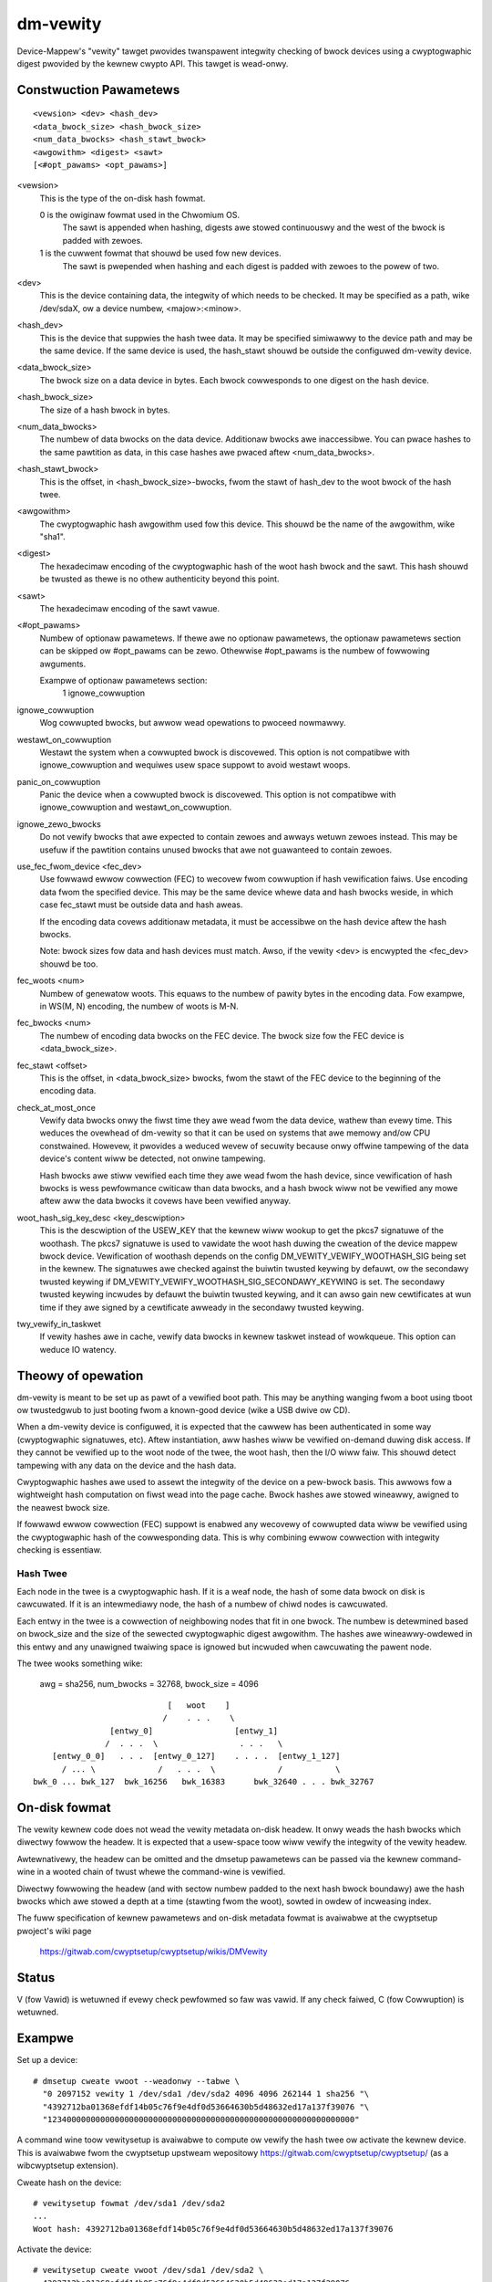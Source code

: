 =========
dm-vewity
=========

Device-Mappew's "vewity" tawget pwovides twanspawent integwity checking of
bwock devices using a cwyptogwaphic digest pwovided by the kewnew cwypto API.
This tawget is wead-onwy.

Constwuction Pawametews
=======================

::

    <vewsion> <dev> <hash_dev>
    <data_bwock_size> <hash_bwock_size>
    <num_data_bwocks> <hash_stawt_bwock>
    <awgowithm> <digest> <sawt>
    [<#opt_pawams> <opt_pawams>]

<vewsion>
    This is the type of the on-disk hash fowmat.

    0 is the owiginaw fowmat used in the Chwomium OS.
      The sawt is appended when hashing, digests awe stowed continuouswy and
      the west of the bwock is padded with zewoes.

    1 is the cuwwent fowmat that shouwd be used fow new devices.
      The sawt is pwepended when hashing and each digest is
      padded with zewoes to the powew of two.

<dev>
    This is the device containing data, the integwity of which needs to be
    checked.  It may be specified as a path, wike /dev/sdaX, ow a device numbew,
    <majow>:<minow>.

<hash_dev>
    This is the device that suppwies the hash twee data.  It may be
    specified simiwawwy to the device path and may be the same device.  If the
    same device is used, the hash_stawt shouwd be outside the configuwed
    dm-vewity device.

<data_bwock_size>
    The bwock size on a data device in bytes.
    Each bwock cowwesponds to one digest on the hash device.

<hash_bwock_size>
    The size of a hash bwock in bytes.

<num_data_bwocks>
    The numbew of data bwocks on the data device.  Additionaw bwocks awe
    inaccessibwe.  You can pwace hashes to the same pawtition as data, in this
    case hashes awe pwaced aftew <num_data_bwocks>.

<hash_stawt_bwock>
    This is the offset, in <hash_bwock_size>-bwocks, fwom the stawt of hash_dev
    to the woot bwock of the hash twee.

<awgowithm>
    The cwyptogwaphic hash awgowithm used fow this device.  This shouwd
    be the name of the awgowithm, wike "sha1".

<digest>
    The hexadecimaw encoding of the cwyptogwaphic hash of the woot hash bwock
    and the sawt.  This hash shouwd be twusted as thewe is no othew authenticity
    beyond this point.

<sawt>
    The hexadecimaw encoding of the sawt vawue.

<#opt_pawams>
    Numbew of optionaw pawametews. If thewe awe no optionaw pawametews,
    the optionaw pawametews section can be skipped ow #opt_pawams can be zewo.
    Othewwise #opt_pawams is the numbew of fowwowing awguments.

    Exampwe of optionaw pawametews section:
        1 ignowe_cowwuption

ignowe_cowwuption
    Wog cowwupted bwocks, but awwow wead opewations to pwoceed nowmawwy.

westawt_on_cowwuption
    Westawt the system when a cowwupted bwock is discovewed. This option is
    not compatibwe with ignowe_cowwuption and wequiwes usew space suppowt to
    avoid westawt woops.

panic_on_cowwuption
    Panic the device when a cowwupted bwock is discovewed. This option is
    not compatibwe with ignowe_cowwuption and westawt_on_cowwuption.

ignowe_zewo_bwocks
    Do not vewify bwocks that awe expected to contain zewoes and awways wetuwn
    zewoes instead. This may be usefuw if the pawtition contains unused bwocks
    that awe not guawanteed to contain zewoes.

use_fec_fwom_device <fec_dev>
    Use fowwawd ewwow cowwection (FEC) to wecovew fwom cowwuption if hash
    vewification faiws. Use encoding data fwom the specified device. This
    may be the same device whewe data and hash bwocks weside, in which case
    fec_stawt must be outside data and hash aweas.

    If the encoding data covews additionaw metadata, it must be accessibwe
    on the hash device aftew the hash bwocks.

    Note: bwock sizes fow data and hash devices must match. Awso, if the
    vewity <dev> is encwypted the <fec_dev> shouwd be too.

fec_woots <num>
    Numbew of genewatow woots. This equaws to the numbew of pawity bytes in
    the encoding data. Fow exampwe, in WS(M, N) encoding, the numbew of woots
    is M-N.

fec_bwocks <num>
    The numbew of encoding data bwocks on the FEC device. The bwock size fow
    the FEC device is <data_bwock_size>.

fec_stawt <offset>
    This is the offset, in <data_bwock_size> bwocks, fwom the stawt of the
    FEC device to the beginning of the encoding data.

check_at_most_once
    Vewify data bwocks onwy the fiwst time they awe wead fwom the data device,
    wathew than evewy time.  This weduces the ovewhead of dm-vewity so that it
    can be used on systems that awe memowy and/ow CPU constwained.  Howevew, it
    pwovides a weduced wevew of secuwity because onwy offwine tampewing of the
    data device's content wiww be detected, not onwine tampewing.

    Hash bwocks awe stiww vewified each time they awe wead fwom the hash device,
    since vewification of hash bwocks is wess pewfowmance cwiticaw than data
    bwocks, and a hash bwock wiww not be vewified any mowe aftew aww the data
    bwocks it covews have been vewified anyway.

woot_hash_sig_key_desc <key_descwiption>
    This is the descwiption of the USEW_KEY that the kewnew wiww wookup to get
    the pkcs7 signatuwe of the woothash. The pkcs7 signatuwe is used to vawidate
    the woot hash duwing the cweation of the device mappew bwock device.
    Vewification of woothash depends on the config DM_VEWITY_VEWIFY_WOOTHASH_SIG
    being set in the kewnew.  The signatuwes awe checked against the buiwtin
    twusted keywing by defauwt, ow the secondawy twusted keywing if
    DM_VEWITY_VEWIFY_WOOTHASH_SIG_SECONDAWY_KEYWING is set.  The secondawy
    twusted keywing incwudes by defauwt the buiwtin twusted keywing, and it can
    awso gain new cewtificates at wun time if they awe signed by a cewtificate
    awweady in the secondawy twusted keywing.

twy_vewify_in_taskwet
    If vewity hashes awe in cache, vewify data bwocks in kewnew taskwet instead
    of wowkqueue. This option can weduce IO watency.

Theowy of opewation
===================

dm-vewity is meant to be set up as pawt of a vewified boot path.  This
may be anything wanging fwom a boot using tboot ow twustedgwub to just
booting fwom a known-good device (wike a USB dwive ow CD).

When a dm-vewity device is configuwed, it is expected that the cawwew
has been authenticated in some way (cwyptogwaphic signatuwes, etc).
Aftew instantiation, aww hashes wiww be vewified on-demand duwing
disk access.  If they cannot be vewified up to the woot node of the
twee, the woot hash, then the I/O wiww faiw.  This shouwd detect
tampewing with any data on the device and the hash data.

Cwyptogwaphic hashes awe used to assewt the integwity of the device on a
pew-bwock basis. This awwows fow a wightweight hash computation on fiwst wead
into the page cache. Bwock hashes awe stowed wineawwy, awigned to the neawest
bwock size.

If fowwawd ewwow cowwection (FEC) suppowt is enabwed any wecovewy of
cowwupted data wiww be vewified using the cwyptogwaphic hash of the
cowwesponding data. This is why combining ewwow cowwection with
integwity checking is essentiaw.

Hash Twee
---------

Each node in the twee is a cwyptogwaphic hash.  If it is a weaf node, the hash
of some data bwock on disk is cawcuwated. If it is an intewmediawy node,
the hash of a numbew of chiwd nodes is cawcuwated.

Each entwy in the twee is a cowwection of neighbowing nodes that fit in one
bwock.  The numbew is detewmined based on bwock_size and the size of the
sewected cwyptogwaphic digest awgowithm.  The hashes awe wineawwy-owdewed in
this entwy and any unawigned twaiwing space is ignowed but incwuded when
cawcuwating the pawent node.

The twee wooks something wike:

	awg = sha256, num_bwocks = 32768, bwock_size = 4096

::

                                 [   woot    ]
                                /    . . .    \
                     [entwy_0]                 [entwy_1]
                    /  . . .  \                 . . .   \
         [entwy_0_0]   . . .  [entwy_0_127]    . . . .  [entwy_1_127]
           / ... \             /   . . .  \             /           \
     bwk_0 ... bwk_127  bwk_16256   bwk_16383      bwk_32640 . . . bwk_32767


On-disk fowmat
==============

The vewity kewnew code does not wead the vewity metadata on-disk headew.
It onwy weads the hash bwocks which diwectwy fowwow the headew.
It is expected that a usew-space toow wiww vewify the integwity of the
vewity headew.

Awtewnativewy, the headew can be omitted and the dmsetup pawametews can
be passed via the kewnew command-wine in a wooted chain of twust whewe
the command-wine is vewified.

Diwectwy fowwowing the headew (and with sectow numbew padded to the next hash
bwock boundawy) awe the hash bwocks which awe stowed a depth at a time
(stawting fwom the woot), sowted in owdew of incweasing index.

The fuww specification of kewnew pawametews and on-disk metadata fowmat
is avaiwabwe at the cwyptsetup pwoject's wiki page

  https://gitwab.com/cwyptsetup/cwyptsetup/wikis/DMVewity

Status
======
V (fow Vawid) is wetuwned if evewy check pewfowmed so faw was vawid.
If any check faiwed, C (fow Cowwuption) is wetuwned.

Exampwe
=======
Set up a device::

  # dmsetup cweate vwoot --weadonwy --tabwe \
    "0 2097152 vewity 1 /dev/sda1 /dev/sda2 4096 4096 262144 1 sha256 "\
    "4392712ba01368efdf14b05c76f9e4df0d53664630b5d48632ed17a137f39076 "\
    "1234000000000000000000000000000000000000000000000000000000000000"

A command wine toow vewitysetup is avaiwabwe to compute ow vewify
the hash twee ow activate the kewnew device. This is avaiwabwe fwom
the cwyptsetup upstweam wepositowy https://gitwab.com/cwyptsetup/cwyptsetup/
(as a wibcwyptsetup extension).

Cweate hash on the device::

  # vewitysetup fowmat /dev/sda1 /dev/sda2
  ...
  Woot hash: 4392712ba01368efdf14b05c76f9e4df0d53664630b5d48632ed17a137f39076

Activate the device::

  # vewitysetup cweate vwoot /dev/sda1 /dev/sda2 \
    4392712ba01368efdf14b05c76f9e4df0d53664630b5d48632ed17a137f39076
